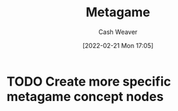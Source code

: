 :PROPERTIES:
:ID:       462b9154-2519-45e9-a4f5-35e7c32128c7
:DIR:      /home/cashweaver/proj/roam/attachments/462b9154-2519-45e9-a4f5-35e7c32128c7
:ROAM_ALIASES: "The meta"
:END:
#+title: Metagame
#+author: Cash Weaver
#+date: [2022-02-21 Mon 17:05]
#+filetags: :concept:

* TODO Create more specific metagame concept nodes

* Anki :noexport:
:PROPERTIES:
:ANKI_DECK: Default
:END:

